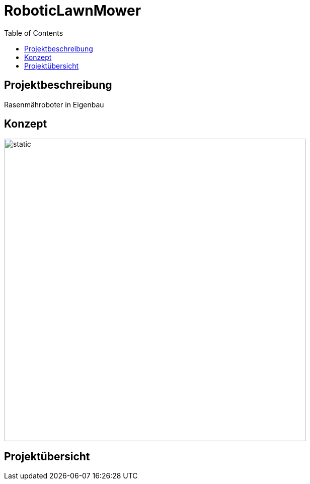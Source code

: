 = RoboticLawnMower
:TOC:


== Projektbeschreibung
Rasenmähroboter in Eigenbau

== Konzept

image::docs/Konzept_1.drawio.svg[static, 600]

== Projektübersicht


